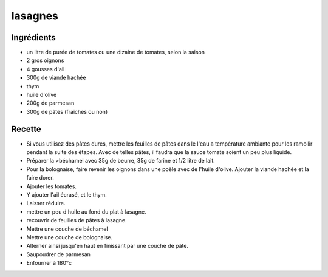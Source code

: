 ========
lasagnes
========

Ingrédients
===========

- un litre de purée de tomates ou une dizaine de tomates, selon la saison
- 2 gros oignons
- 4 gousses d'ail
- 300g de viande hachée
- thym
- huile d'olive
- 200g de parmesan
- 300g de pâtes (fraîches ou non)

 

 
Recette
=======

- Si vous utilisez des pâtes dures, mettre les feuilles de pâtes dans le l'eau a température ambiante pour les ramollir pendant la suite des étapes. Avec de telles pâtes, il faudra que la sauce tomate soient un peu plus liquide.

 

- Préparer la >béchamel avec 35g de beurre, 35g de farine et 1/2 litre de lait.

 

- Pour la bolognaise, faire revenir les oignons dans une poêle avec de l'huile d'olive. Ajouter la viande hachée et la faire dorer.
- Ajouter les tomates.
- Y ajouter l'ail écrasé, et le thym.
- Laisser réduire.

 

- mettre un peu d'huile au fond du plat à lasagne.
- recouvrir de feuilles de pâtes à lasagne.
- Mettre une couche de béchamel
- Mettre une couche de bolognaise.
- Alterner ainsi jusqu'en haut en finissant par une couche de pâte.
- Saupoudrer de parmesan
- Enfourner à 180°c




